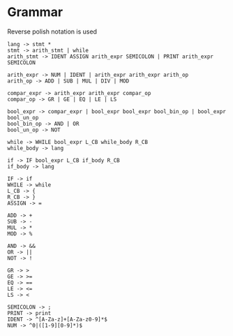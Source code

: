 * Grammar
Reverse polish notation is used
#+BEGIN_SRC
lang -> stmt *
stmt -> arith_stmt | while
arith_stmt -> IDENT ASSIGN arith_expr SEMICOLON | PRINT arith_expr SEMICOLON

arith_expr -> NUM | IDENT | arith_expr arith_expr arith_op
arith_op -> ADD | SUB | MUL | DIV | MOD

compar_expr -> arith_expr arith_expr compar_op
compar_op -> GR | GE | EQ | LE | LS

bool_expr -> compar_expr | bool_expr bool_expr bool_bin_op | bool_expr bool_un_op
bool_bin_op -> AND | OR
bool_un_op -> NOT

while -> WHILE bool_expr L_CB while_body R_CB
while_body -> lang

if -> IF bool_expr L_CB if_body R_CB
if_body -> lang

IF -> if
WHILE -> while
L_CB -> {
R_CB -> }
ASSIGN -> =

ADD -> +
SUB -> -
MUL -> *
MOD -> %

AND -> &&
OR -> ||
NOT -> !

GR -> >
GE -> >=
EQ -> ==
LE -> <=
LS -> <

SEMICOLON -> ;
PRINT -> print
IDENT -> ^[A-Za-z]+[A-Za-z0-9]*$
NUM -> ^0|([1-9][0-9]*)$
#+END_SRC
